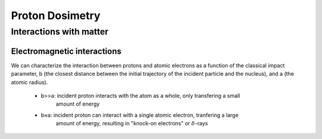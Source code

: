 *****************
Proton Dosimetry
*****************


========================
Interactions with matter
========================

-----------------------------
Electromagnetic interactions
-----------------------------

We can characterize the interaction between protons and atomic electrons as a function
of the classical impact parameter, b (the closest distance between the initial trajectory 
of the incident particle and the nucleus), and a (the atomic radius).
  - b>>a: incident proton interacts with the atom as a whole, only transfering a small 
          amount of energy
  - b≈a: incident proton can interact with a single atomic electron, tranfering a large
          amount of energy, resulting in "knock-on electrons" or :math:`\delta`-rays
